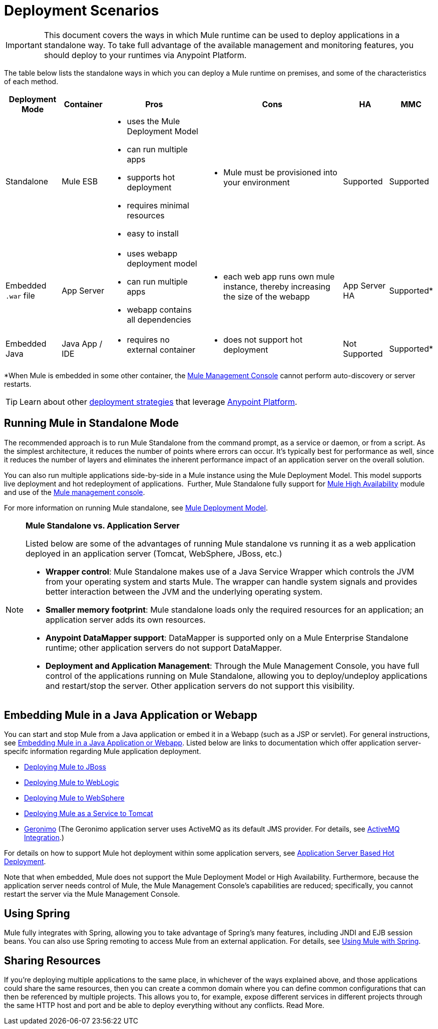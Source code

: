 = Deployment Scenarios

[IMPORTANT]
This document covers the ways in which Mule runtime can be used to deploy applications in a standalone way. To take full advantage of the available management and monitoring features, you should deploy to your runtimes via Anypoint Platform.

The table below lists the standalone ways in which you can deploy a Mule runtime on premises, and some of the characteristics of each method.

[%header%autowidth.spread]
|===
|Deployment Mode |Container |Pros |Cons |HA |MMC
|Standalone |Mule ESB a|
* uses the Mule Deployment Model
* can run multiple apps
* supports hot deployment
* requires minimal resources 
* easy to install
a|
* Mule must be provisioned into your environment
|Supported |Supported
|Embedded `.war` file |App Server a|
* uses webapp deployment model
* can run multiple apps
* webapp contains all dependencies
a|
* each web app runs own mule instance, thereby increasing the size of the webapp
|App Server HA |Supported*
|Embedded Java |Java App / IDE a|
* requires no external container
a|
* does not support hot deployment
|Not Supported |Supported*
|===

*When Mule is embedded in some other container, the link:/mule-management-console/v/3.7[Mule Management Console] cannot perform auto-discovery or server restarts.


[TIP]
Learn about other link:/runtime-manager/deployment-strategies[deployment strategies] that leverage link:anypoint.mulesoft.com[Anypoint Platform].

== Running Mule in Standalone Mode

The recommended approach is to run Mule Standalone from the command prompt, as a service or daemon, or from a script. As the simplest architecture, it reduces the number of points where errors can occur. It's typically best for performance as well, since it reduces the number of layers and eliminates the inherent performance impact of an application server on the overall solution.

You can also run multiple applications side-by-side in a Mule instance using the Mule Deployment Model. This model supports live deployment and hot redeployment of applications.  Further, Mule Standalone fully support for link:/mule-user-guide/v/3.6/mule-high-availability-ha-clusters[Mule High Availability] module and use of the link:/mule-management-console/v/3.7[Mule management console].

For more information on running Mule standalone, see link:/mule-user-guide/v/3.7/mule-deployment-model[Mule Deployment Model].

[NOTE]
====
*Mule Standalone vs. Application Server*

Listed below are some of the advantages of running Mule standalone vs running it as a web application deployed in an application server (Tomcat, WebSphere, JBoss, etc.)

* *Wrapper control*: Mule Standalone makes use of a Java Service Wrapper which controls the JVM from your operating system and starts Mule. The wrapper can handle system signals and provides better interaction between the JVM and the underlying operating system. 
* *Smaller memory footprint*: Mule standalone loads only the required resources for an application; an application server adds its own resources.
* *Anypoint DataMapper support*: DataMapper is supported only on a Mule Enterprise Standalone runtime; other application servers do not support DataMapper.
* *Deployment and Application Management*: Through the Mule Management Console, you have full control of the applications running on Mule Standalone, allowing you to deploy/undeploy applications and restart/stop the server. Other application servers do not support this visibility.
====

== Embedding Mule in a Java Application or Webapp

You can start and stop Mule from a Java application or embed it in a Webapp (such as a JSP or servlet). For general instructions, see link:/mule-user-guide/v/3.6/embedding-mule-in-a-java-application-or-webapp[Embedding Mule in a Java Application or Webapp]. Listed below are links to documentation which offer application server-specifc information regarding Mule application deployment.

* link:/mule-user-guide/v/3.6/deploying-mule-to-jboss[Deploying Mule to JBoss]
* link:/mule-user-guide/v/3.7/deploying-mule-to-weblogic[Deploying Mule to WebLogic]
* link:/mule-user-guide/v/3.7/deploying-mule-to-websphere[Deploying Mule to WebSphere]
* link:/mule-user-guide/v/3.6/deploying-mule-as-a-service-to-tomcat[Deploying Mule as a Service to Tomcat]
* http://geronimo.apache.org[Geronimo] (The Geronimo application server uses ActiveMQ as its default JMS provider. For details, see link:/mule-user-guide/v/3.7/activemq-integration[ActiveMQ Integration].)

For details on how to support Mule hot deployment within some application servers, see link:/mule-user-guide/v/3.7/application-server-based-hot-deployment[Application Server Based Hot Deployment].

Note that when embedded, Mule does not support the Mule Deployment Model or High Availability. Furthermore, because the application server needs control of Mule, the Mule Management Console's capabilities are reduced; specifically, you cannot restart the server via the Mule Management Console.

== Using Spring

Mule fully integrates with Spring, allowing you to take advantage of Spring's many features, including JNDI and EJB session beans. You can also use Spring remoting to access Mule from an external application. For details, see link:/mule-user-guide/v/3.6/using-mule-with-spring[Using Mule with Spring].

== Sharing Resources

If you're deploying multiple applications to the same place, in whichever of the ways explained above, and those applications could share the same resources, then you can create a common domain where you can define common configurations that can then be referenced by multiple projects. This allows you to, for example, expose different services in different projects through the same HTTP host and port and be able to deploy everything without any conflicts. Read More.

